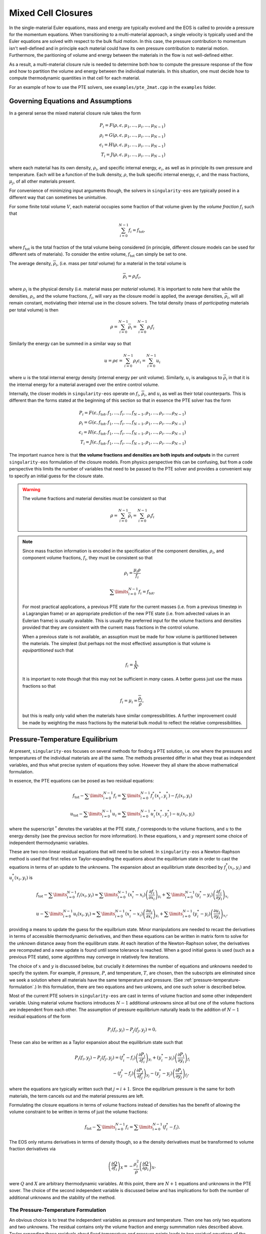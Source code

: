 .. _using-closures:

Mixed Cell Closures
====================

In the single-material Euler equations, mass and energy are typically
evolved and the EOS is called to provide a pressure for the momentum equations.
When transitioning to a multi-material approach, a single velocity is typically
used and the Euler equations are solved with respect to the bulk fluid motion.
In this case, the pressure contribution to momentum isn't well-defined and in
principle each material could have its own pressure contribution to material
motion. Furthermore, the paritioning of volume and energy between the materials
in the flow is not well-defined either.

As a result, a multi-material closure rule is needed to determine both how to
compute the pressure response of the flow and how to partition the volume and
energy between the individual materials. In this situation, one must decide how
to compute thermodynamic quantities in that cell for each material.

For an example of how to use the PTE solvers, see
``examples/pte_2mat.cpp`` in the ``examples`` folder.

Governing Equations and Assumptions
------------------------------------

In a general sense the mixed
material closure rule takes the form

.. math::

  P_i = F(\rho, \epsilon, \mu_1, ..., \mu_i, ..., \mu_{N-1}) \\
  \rho_i = G(\rho, \epsilon, \mu_1, ..., \mu_i, ..., \mu_{N-1}) \\
  \epsilon_i = H(\rho, \epsilon, \mu_1, ..., \mu_i, ..., \mu_{N-1}) \\
  T_i = J(\rho, \epsilon, \mu_1, ..., \mu_i, ..., \mu_{N-1})

where each material has its own density, :math:`\rho_i`, and specific internal
energy, :math:`e_i`, as well as in principle its own pressure and temperature.
Each will be a function of the bulk density, :math:`\rho`, the bulk specific
internal energy, :math:`\epsilon`, and the mass fractions, :math:`\mu_j`,
of all other materials present.

For convenience of minimizing input arguments though, the solvers in
``singularity-eos`` are typically posed in a different way that can sometimes be
unintuitive.

For some finite total volume :math:`V`, each material occupies some fraction of
that volume given by the *volume fraction*
:math:`f_i` such that

.. math::

  \sum_{i=0}^{N - 1} f_i = f_\mathrm{tot},

where :math:`f_\mathrm{tot}` is the total fraction of the total volume being
considered (in principle, different closure models can be used for different
sets of materials). To consider the entire volume, :math:`f_\mathrm{tot}` can
simply be set to one.

The average density, :math:`\overline{\rho}_i`, (i.e. mass per *total* volume)
for a material in the total volume is

.. math::

  \overline{\rho}_i = \rho_i f_i,

where :math:`\rho_i` is the physical density (i.e. material mass per *material*
volume). It is important to note here that while the densities, :math:`\rho_i`,
and the volume fractions, :math:`f_i`, will vary as the closure model is
applied, the average densities, :math:`\overline{\rho}_i`, will all remain
constant, motiviating their internal use in the closure solvers. The total
density (mass of *participating* materials per total volume) is then

.. math::

  \rho = \sum_{i=0}^{N - 1} \overline{\rho}_i = \sum_{i=0}^{N-1} \rho_i f_i

Similarly the energy can be summed in a similar way so that

.. math::

  u = \rho \epsilon = \sum_{i = 0}^{N - 1} \rho_i \epsilon_i
  = \sum_{i = 0}^{N - 1} u_i

where :math:`u` is the total internal energy density (internal energy per unit
volume). Similarly, :math:`u_i` is analagous to :math:`\overline{\rho}_i` in
that it is the internal energy for a material averaged over the entire control
volume.

Internally, the closer models in ``singularity-eos`` operate on :math:`f_i`,
:math:`\overline{\rho}_i`, and :math:`u_i` as well as their total counterparts.
This is different than the forms stated at the beginning of this section so
that in essence the PTE solver has the form

.. math::

  P_i = F(\epsilon, f_\mathrm{tot}, f_1, ..., f_i, ..., f_{N-1},
          \rho_1, ..., \rho_i, ..., \rho_{N-1}) \\
  \rho_i = G(\epsilon, f_\mathrm{tot}, f_1, ..., f_i, ..., f_{N-1},
          \rho_1, ..., \rho_i, ..., \rho_{N-1}) \\
  \epsilon_i = H(\epsilon, f_\mathrm{tot}, f_1, ..., f_i, ..., f_{N-1},
          \rho_1, ..., \rho_i, ..., \rho_{N-1}) \\
  T_i = J(\epsilon, f_\mathrm{tot}, f_1, ..., f_i, ..., f_{N-1},
          \rho_1, ..., \rho_i, ..., \rho_{N-1})


The important nuance here is that **the volume fractions and densities are both
inputs and outputs** in the current ``singularity-eos`` formulation of the
closure models. From physics perspective this can be confusing, but from a code
perspective this limits the number of variables that need to be passed to the
PTE solver and provides a convenient way to specify an initial guess for the
closure state.

.. warning::

  The volume fractions and material densities must be consistent so that

  .. math::

    \rho = \sum_{i=0}^{N - 1} \overline{\rho}_i = \sum_{i=0}^{N-1} \rho_i f_i


.. _massandvolumefractions:
.. note::

  Since mass fraction information is encoded in the specification of the
  component densities, :math:`\rho_i`, and component volume fractions,
  :math:`f_i`, they must be consistent so that

  .. math::

    \rho_i = \frac{\mu_i \rho}{f_i}

  .. math::

    \sum\limits_{i=0}^{N-1} f_i = f_\mathrm{tot}.

  For most practical applications, a previous PTE state for the current masses
  (i.e. from a previous timestep in a Lagrangian frame) or an appropriate
  prediction of the new PTE state (i.e. from advected values in an Eulerian
  frame) is usually available. This is usually the preferred input for the
  volume fractions and densities provided that they are consistent with the
  current mass fractions in the control volume.

  When a previous state is not available, an assuption must be made for how volume
  is partitioned between the materials. The simplest (but perhaps not the most
  effective) assumption is that volume is *equipartitioned* such that

  .. math::

    f_i = \frac{1}{N}.

  It is important to note though that this may not be sufficient in *many*
  cases. A better guess just use the mass fractions so that

  .. math::

    f_i = \mu_i = \frac{\overline{\rho}_i}{\rho},

  but this is really only valid when the materials have similar
  compressibilities. A further improvement could be made by weighting the mass
  fractions by the material bulk moduli to reflect the relative
  compressibilities.

Pressure-Temperature Equilibrium
--------------------------------

At present, ``singularity-eos`` focuses on several methods for finding a PTE
solution, i.e. one where the pressures and temperatures of the individual
materials are all the same. The methods presented differ in what they treat as
independent variables, and thus what precise system of equations they solve.
However they all share the above mathematical formulation.

In essence, the PTE equations can be posed as two residual equations:

.. math::

  f_\mathrm{tot} - \sum\limits_{i=0}^{N-1} f_i =
    \sum\limits_{i=0}^{N-1} f_i^*(x_i^*, y_i^*) - f_i(x_i, y_i)

.. math::

  u_\mathrm{tot} - \sum\limits_{i=0}^{N-1} u_i =
    \sum\limits_{i=0}^{N-1} u_i^*(x_i^*, y_i^*) - u_i(x_i, y_i)

where the superscript :math:`^*` denotes the variables at the PTE state,
:math:`f` corresponds to the volume fractions, and :math:`u` to the energy
density (see the previous section for more information). In these equations,
:math:`x` and :math:`y` represent some choice of independent thermodynamic
variables.

These are two non-linear residual equations that will need to be solved. In
``singularity-eos`` a Newton-Raphson method is used that first relies on
Taylor-expanding the equations about the equilibrium state in order to cast the
equations in terms of an update to the unknowns. The expansion about an
equilibrium state described by :math:`f_i^*(x_i, y_i)` and
:math:`u_i^*(x_i, y_i)` is

.. math::

  f_\mathrm{tot} - \sum\limits_{i=0}^{N-1} f_i(x_i, y_i) \approx
    \sum\limits_{i=0}^{N-1} (x_i^* - x_i)
      \left(\frac{\partial f_i}{\partial x_i}\right)_{y_i}
    + \sum\limits_{i=0}^{N-1} (y_i^* - y_i)
      \left(\frac{\partial f_i}{\partial y_i}\right)_{x_i}

.. math::

  u - \sum\limits_{i=0}^{N-1} u_i(x_i, y_i) \approx
    \sum\limits_{i=0}^{N-1} (x_i^* - x_i)
      \left(\frac{\partial u_i}{\partial x_i}\right)_{y_i}
    + \sum\limits_{i=0}^{N-1} (y_i^* - y_i)
      \left(\frac{\partial u_i}{\partial y_i}\right)_{x_i},

providing a means to update the guess for the equilbrium state. Minor
manipulations are needed to recast the derivatives in terms of accessible
thermodynamic derivatives, and then these equations can be written in matrix
form to solve for the unknown distance away from the equilibrum state. At each
iteration of the Newton-Raphson solver, the derivatives are recomputed and a
new update is found until some tolerance is reached. When a good initial guess
is used (such as a previous PTE state), some algorithms may converge in
relatively few iterations.

The choice of :math:`x` and :math:`y` is discussed below, but
crucially it determines the number of equations and unknowns needed to
specify the system.  For example, if pressure, :math:`P`, and
temperature, :math:`T`, are chosen, then the subscripts are eliminated
since we seek a solution where all materials have the same temperature
and pressure. (See :ref:`pressure-temperature-formulation`.) In this
formulation, there are two equations and two unkowns, and one such
solver is described below.

Most of the current PTE solvers in ``singularity-eos`` are cast in terms
of volume fraction and some other independent variable. Using material volume
fractions introduces :math:`N - 1` additional unknowns since all but one of the
volume fractions are independent from each other. The assumption of pressure
equilibrium naturally leads to the addition of :math:`N - 1` residual equations
of the form

.. math::

  P_i(f_i, y_i) - P_j(f_j, y_j) = 0,


These can also be written as a Taylor expansion about the equilibrium state such
that

.. math::

  P_i(f_i, y_j) - P_j(f_j, y_j)
    = (f^*_i - f_i) \left(\frac{\partial P_i}{\partial f_i}\right)_{y_i}
    + (y^*_i - y_i) \left(\frac{\partial P_i}{\partial y_i}\right)_{f_i} \\
    - (f^*_j - f_j) \left(\frac{\partial P_j}{\partial f_j}\right)_{y_j}
    - (y^*_j - y_j) \left(\frac{\partial P_j}{\partial y_j}\right)_{f_j},

where the equations are typically written such that :math:`j = i + 1`. Since the
equlibrium pressure is the same for both materials, the term cancels out and
the material pressures are left.


Formulating the closure equations in terms of volume fractions instead of
densities has the benefit of allowing the volume constraint to be written in
terms of just the volume fractions:

.. math::

  f_\mathrm{tot} - \sum\limits_{i=0}^{N-1} f_i =
    \sum\limits_{i=0}^{N-1} (f_i^* - f_i).

The EOS only returns derivatives in terms of density though, so a the density
derivatives must be transformed to volume fraction derivatives via

.. math::

  \left(\frac{\partial Q}{\partial f_i}\right)_X
    = - \frac{\rho_i^2}{\rho}\left(\frac{\partial Q}{\partial \rho_i}\right)_X,

were :math:`Q` and :math:`X` are arbitrary thermodynamic variables. At this
point, there are :math:`N + 1` equations and unknowns in the PTE sover. The
choice of the second independent variable is discussed below and has
implications for both the number of additional unknowns and the stability of the
method.

.. _pressure-temperature-formulation:
The Pressure-Temperature Formulation
`````````````````````````````````````

An obvious choice is to treat the independent variables as pressure
and temperature. Then one has only two equations and two unknowns. The
residual contains only the volume fraction and energy summmation rules
described above. Taylor expanding these residuals about fixed
temeprature and pressure points leads to two residual equations of the
form

.. math::

  1 - \sum_{i=0}^{N-1} f_i = (T^* - T) \sum_{i = 0}^{N-1} \left(\frac{\partial f_i}{\partial T}\right)_P + (P^* - P) \sum_{i = 0}^{N-1} \left(\frac{\partial f_i}{\partial P}\right)_T\\
  u_{tot} - \sum_{i=0}^{N-1} u_i = (T^* - T) \sum_{i = 0}^{N-1} \left(\frac{\partial u_i}{\partial T}\right)_P + (P^* - P) \sum_{i = 0}^{N-1} \left(\frac{\partial u_i}{\partial P}\right)_T

However, derivatives in the volume fraction are not easily
accessible. To access them, we leverage the fact that

.. math::

  \bar{\rho}_i = \rho_i f_i,

and thus

.. math::

  d f_i = - \frac{\overline{\rho}}{\rho_i^2} d \rho_i.

Thus the residual can be recast as

.. math::

  f_\mathrm{tot} - \sum_{i=0}^{N-1} = -(T^* - T) \sum_{i = 0}^{N-1} \frac{\bar{\rho}_i}{\rho_i^2} \left(\frac{\partial \rho_i}{\partial T}\right)_P - (P^* - P) \sum_{i = 0}^{N-1} \frac{\bar{\rho}_i}{\rho_i^2} \left(\frac{\partial \rho_i}{\partial P}\right)_T\\
  u_\mathrm{tot} - u_i = (T^* - T) \sum_{i = 0}^{N-1} \left(\frac{\partial u_i}{\partial T}\right)_P + (P^* - P) \sum_{i = 0}^{N-1} \left(\frac{\partial u_i}{\partial P}\right)_T

where :math:`\rho_{\mathrm{tot}}` is the sum of densities over all
materials. These residual equations can then be cast as a matrix
equation to solve for pressure and temperature.

The primary advantage of the pressure-temperature space solver is that
it has only two independent variables and two unknowns, meaning the
cost scales only linearly with the number of materials, not
quadratically (or worse). The primary disadvantage, is that most
equations of state are not formulated in terms of pressure and
temperature, meaning additional inversions are required. In the case
where a root-find is required for this inversion, performance may
suffer for a small number of materials compared to a different
formulation.

In the code, this method is referred to as ``PTESolverPT``.

.. _density-energy-formalism:
The Density-Energy Formulation
```````````````````````````````

One choice is to treat volume fractions and material energies as independent
quantities, but the material energies provide :math:`N - 1` additional
unknowns. The additional degrees of freedom are satisfied by requiring that the
material temperatures be equal. As a result, we add :math:`N - 1` residual
equations of the form

.. math::

  T_i(\rho_i, \epsilon_i) - T_j(\rho_j, \epsilon_j) = 0.

Again Taylor expanding about the equilibirum state, this results in a set of
equations of the form

.. math::

  T_i(f_i, \epsilon_i) - T_j(f_j, \epsilon_j)
    = (f^*_i - f_i) \left(\frac{\partial T_i}{\partial f_i}\right)_{\epsilon_i}
    + (\epsilon^*_i - \epsilon_i) \
        \left(\frac{\partial T_i}{\partial \epsilon_i}\right)_{f_i} \\
    - (f^*_j - f_j) \left(\frac{\partial T_j}{\partial f_j}\right)_{\epsilon_j}
    - (\epsilon^*_j - \epsilon_j)
        \left(\frac{\partial T_j}{\partial \epsilon_j}\right)_{f_j}

Here there are a total number of :math:`2N` equations and unknowns, which
results in a fairly large matrix to invert when many materials are present in a
cell. Further, the density-energy derivatives may require inversion of any EOS
with density and temperature as the natural variables. In the case of tabular
EOS, an iterative inversion step may be required to find the density-energy
state by iterating on temperature; there may also be a loss of accuracy in the
derivatives depending on how they are calculated.

In general, the density-temperature formulation of the PTE solver seems to be
more stable and performant and is usually preferrred to this formulation.

In the code this is referred to as the ``PTESolverRhoU``.

The Density-Temperature Formulation
````````````````````````````````````

Another choice is to treat the temperature as an independent variable, requiring
no additional equations. The energy residual equation then takes the form

.. math::

  u - \sum\limits_{i=0}^{N-1} u_i(f_i, T) \approx
    \sum\limits_{i=0}^{N-1} (f_i^* - f_i)
      \left(\frac{\partial u_i}{\partial f_i}\right)_{T}
    + (T^* - T)\sum\limits_{i=0}^{N-1}
      \left(\frac{\partial u_i}{\partial T}\right)_{f_i},

where the temperature difference can be factored out of the sum since it doesn't
depend on material index.

In the code this is referred to as the ``PTESolverRhoT``.

Fixed Pressure or Temperature
"""""""""""""""""""""""""""""

For initialization, the energy of a mixed material region is usually unknown
while the density, mass fractions, and either temperature or pressure *are*
known. To find the energy, a PTE solve is required, but with the added
constraint of the fixed pressure or temperature.

Fixed temperature
^^^^^^^^^^^^^^^^^

When the temperature and total density are known, the equilibrium pressure and
the component densities are unknown. This requires a total of :math:`N`
equations and unknowns. Since the total energy is unknown, it can be dropped
from the contraints leaving just the :math:`N - 1` pressure equality equations
and the volume fraction sum constraint. The pressure residuals can then be
simplified to be

.. math::

  P_i(f_i, T) - P_j(f_j, T)
    = (f^*_i - f_i) \left(\frac{\partial P_i}{\partial f_i}\right)_{T}
    - (f^*_j - f_j) \left(\frac{\partial P_j}{\partial f_j}\right)_{T}

In the code this is referred to as the ``PTESolverFixedT``.

Fixed pressure
^^^^^^^^^^^^^^

When the pressure and total density are known, the procedure is slightly more
complicated. Since the pressure is known but the independent variables are
density and temperature, there are :math:`N + 1` unknowns for the component
densities and the unknown equilibrium temperature.

Once again, the energy constraint is dropped since the energy is unknown, but
since the equilibrium pressure is a *specified* quantity, the pressure residual
equations must be modified to take the form

.. math::

  P_i^*(f^*_i, T) - P_i(f_i, T)
    = (f^*_i - f_i) \left(\frac{\partial P_i}{\partial f_i}\right)_{T}
    - (T^* - T) \left(\frac{\partial P_i}{\partial T}\right)_{f_i}.

Note that this results in :math:`N` equations for each of the individual
material pressures.

In the code this is referred to as the ``PTESolverFixedP``.

Using the Pressure-Temperature Equilibrium Solver
```````````````````````````````````````````````````

The PTE machinery is implemented in the
``singularity-es/closure/mixed_cell_models.hpp`` header. It is
entirely header only.

There are several moving parts. First, one must allocate scratch space
used by the solver. There are helper routines for providing the needed
scratch space, wich will tell you how many bytes per mixed cell are
required. For example:

.. cpp:function:: int PTESolverRhoTRequiredScratch(const size_t nmat);

and

.. cpp:function:: int PTESolverRhoURequiredScratch(const size_t nmat);

provide the number of real numbers (i.e., either ``float`` or
``double``) required for a single cell given a number of materials in
equilibriun for either the ``RhoT`` or ``RhoU`` solver.

The equivalent functions

.. cpp:function:: size_t PTESolverRhoTRequiredScratchInBytes(const size_t nmat);

and

.. cpp:function:: size_t PTESolverRhoURequiredScratchInBytes(const size_t nmat);

give the size in bytes needed to be allocated per cell given a number
of materials ``nmat``. Alternatively, there are a static member functions
for each closure model that provides the same information:

.. cpp:function:: int RequiredScratch(const size_t nmat);

.. cpp:function:: size_t RequiredScratchInBytes(const size_t nmat);

A solver in a given cell is initialized via a ``Solver`` object,
either ``PTESolverRhoT`` or ``PTESolverRhoU``. The constructor takes
the number of materials, some set of total quantities required for the
conservation constraints, and *indexer* objects for the equation of
state, the independent and dependent variables, and the ``lambda``
objects for each equation of state, similar to the vector API for a
given EOS. Here the indexers/vectors are not over cells, but
materials.

.. warning::

  It bears repeating: **both the volume fractions and densities act as inputs
  and outputs**. They are used to define the internal :math:`\overline
  {\rho}_i` variables at the beginning of the PTE solve. The volume fractions
  and densities at the end of the PTE solve will represent those for the new
  PTE state. It's important to note that :math:`\overline{\rho}_i` remain
  constant throughout the calculation.

.. warning::

  The PTE solvers **require** that all input densities and volume fractions
  are non-zero. As a result, ``nmat`` refers to the number of *participating*
  materials. The user is encouraged to wrap their data arrays using an
  ``Indexer`` concept where, for example, three paricipating PTE materials
  might be indexed as 5, 7, 20 in the material arrays. This requires overloading
  the square bracket operator to map from PTE idex to material index.

The constructor for the ``PTESolverRhoT`` is of the form

.. code-block:: cpp

  template <typename EOS_t, typename Real_t, typename Lambda_t>
  PORTABLE_INLINE_FUNCTION
  PTESolverRhoT(const std::size_t nmat, EOS_t &&eos, const Real vfrac_tot, const Real sie_tot,
                Real_t &&rho, Real_t &&vfrac, Real_t &&sie, Real_t &&temp, Real_t &&press,
                Lambda_t &&lambda, Real *scratch, const Real Tnorm = 0.0,
                const MixParams &params = MixParams())

where ``nmat`` is the number of materials, ``eos`` is an indexer over
equation of state objects, one per material, and ``vfrac_tot`` is a
number :math:`\in (0,1]` such that the sum over all volume fractions
adds up to ``vfrac_tot``. For a problem in which all materials
participate in PTE, ``vfrac_tot_`` should be 1. ``sie_tot`` is the
total specific internal energy in the problem, ``rho`` is an indexer
over densities, one per material. ``vfract`` is an indexer over volume
fractions, one per material. ``sie`` is an indexer over temperatures,
one per material. ``press`` is an indexer over pressures, one per
material. ``lambda`` is an indexer over lambda arrays, one per
material. ``scratch`` is a pointer to pre-allocated scratch memory, as
described above. It is assumed enough scratch has been allocated.
The optional argument ``Tnorm`` allows for host codes to pass in a
normalization for the temperature scale. Initial guesses for density
and temperature may be passed in through the ``rho`` and ``temp`` input
parameters.

The optional ``MixParams`` input contains a struct of runtime
parameters that may be used by the various PTE solvers. This struct
contains the following member fields, with default values:

.. code-block:: cpp

  struct MixParams {
    bool verbose = false; // verbosity
    Real derivative_eps = 3.0e-6;
    Real pte_rel_tolerance_p = 1.e-6;
    Real pte_rel_tolerance_e = 1.e-6;
    Real pte_rel_tolerance_t = 1.e-4;
    Real pte_abs_tolerance_p = 0.0;
    Real pte_abs_tolerance_e = 1.e-4;
    Real pte_abs_tolerance_t = 0.0;
    Real pte_residual_tolerance = 1.e-8;
    std::size_t pte_max_iter_per_mat = 128;
    Real line_search_alpha = 1.e-2;
    std::size_t line_search_max_iter = 6;
    Real line_search_fac = 0.5;
    Real vfrac_safety_fac = 0.95;
    Real temperature_limit = 1.0e15;
    Real default_tguess = 300.;
    Real min_dtde = 1.0e-16;
    std::size_t pte_small_step_tries = 2;
    Real pte_small_step_thresh = 1e-16;
    Real pte_max_dpdv = -1e-8;
  };

where here ``verbose`` enables verbose output in the PTE solve is,
``derivative_eps`` is the spacing used for finite differences
evaluations of equations of state when building a jacobian. The
``pte_rel_tolerance_p``, ``pte_rel_tolerance_e``, and
``pte_rel_tolerance_t`` variables are relative tolerances for the
error in the pressure, energy, temperature respectively. The
``pte_abs_tolerance_*`` variables are the same but are absolute,
rather than relative tolerances. ``pte_residual_tolerance`` is the
absolute tolerance for the residual.

The maximum number of iterations the solver is allowed to take before
giving up is ``pte_max_iter_per_mat`` multiplied by the number of
materials used. ``line_search_alpha`` is used as a safety factor in
the line search. ``line_search_max_iter`` is the maximum number of
iterations the solver is allowed to take in the line
search. ``line_search_fac`` is the step size in the line
search. ``vfrac_safety_fac`` limites the relative amount the volume
fraction can take in a given iteration. ``temperature_limit`` is the
maximum temperature allowed by the solver. ``default_tguess`` is used
as an initial guess for temperature if a better guess is not passed in
or cannot be inferred. ``min_dtde`` is the minmum that temperature is
allowed to change with respect to energy when computing Jacobians.

The parameters ``pte_small_step_tries`` and ``pte_small_step_thresh``
guard against the PTE solver taking tiny steps forever and not
converging. ``pte_small_step_thresh`` is the size of step the PTE
solver considers too small and ``pte_small_step_tries`` is the number
of very small steps the solver will take before erroring out.

``pte_max_dpdv`` is designed to guard against difficult-to-handle
regions of a multi-phase equation of state, such as a vapor dome that
contains Van der Waals loops or a region that has been Maxwell
constructed to remove such loops. In these regions, the slope of
pressure with respect to microphysical density can vanish, which can
cause the Jacobian of a solver to have a non-trivial Kernel, and thus
make the system impossible to solve. This threshold floors this
Jacobian so that it can always be inverted. The threshold is the
gradient of the pressure with respect to **volume fraction** and must
be negative. If a positive threshold is entered, it will be made
negative.

.. note::

  If ``MixParams`` are not provided, the default values are used. Not
  all ``MixParams`` are used by every solver.

The constructor for the ``PTESolverRhoU`` has the same structure:

.. code-block:: cpp

  template <typename EOS_t, typename Real_t, typename Lambda_t>
  PTESolverRhoU(const int nmat, const EOS_t &&eos, const Real vfrac_tot,
                const Real sie_tot, Real_t &&rho, Real_t &&vfrac, Real_t &&sie,
                Real_t &&temp, Real_t &&press, Lambda_t &&lambda, Real *scratch,
                const Real Tnorm = 0, const MixParams &params = MixParams());

Both constructors are callable on host or device. In gerneral,
densities and internal energies are the required inputs. However, all
indexer quantities are asusmed to be input/output, as the PTE solver
may use unknowns, such as pressure and temperature, as initial guesses
and may reset input quantities, such as material densities, to be
thermodynamically consistent with the equilibrium solution.

Once a PTE solver has been constructed, one performs the solve with
the ``PTESolver`` function, which takes a ``PTESolver`` object as
input and returns a ``SolverStatus`` struct:

.. code-block:: cpp

  auto method = PTESolverRhoT<decltype(eos), decltype(rho), decltype(lambda)>(NMAT, eos, 1.0, sie_tot, rho, vfrac, sie, temp, press, lambda, scratch);
  auto status = PTESolver(method);

The status struct is of the form:

.. code-block:: cpp

  struct SolverStatus {
    bool converged;
    std::size_t max_niter;
    std::size_t max_line_niter;
    Real residual;
  };

where ``converged`` will report whether or not the solver successfully
converged, ``residual`` will report the final value of the residual,
``max_niter`` will report the total number of iterations that the
solver performed and ``max_line_niter`` will report the maximum number
of iterations within a line search that the solver performed. For an
example of the PTE solver machinery in use, see the ``test_pte.cpp``
file in the tests directory.

Initial Guesses for PTE Solvers
`````````````````````````````````

As is always the case when solving systems of nonlinear equations, good initial
guesses are important to ensure rapid convergence to the solution.  For the PTE
solvers, this means providing intial guesses for the material densities and the
equilibrium temperature.  For material densities, a good initial guess is often
the previous value obtained from a prior call to the solver. ``singularity-eos``
does not provide any mechanism to cache these values from call to call, so it is
up to the host code to provide these as input to the solvers.  Note that the
input values for the material densities and volume fractions are assumed to be
consistent with the conserved cell-averaged material densities, or in other
words, the produce of the input material densities, volume fractions, and cell
volume should equal the amount of mass of each material in the cell.  This
consistency should be ensured for the input values or else the solvers will not
provide correct answers.

For the temperature initial guess, one can similarly use a previous value for
the cell.  Alternatively, ``singularity-eos`` provides a function that can be
used to provide an initial guess.  This function takes the form

.. code-block:: cpp

  template <typename EOSIndexer, typename RealIndexer>
  PORTABLE_INLINE_FUNCTION Real ApproxTemperatureFromRhoMatU(
    const int nmat, EOSIndexer &&eos, const Real u_tot, RealIndexer &&rho,
    RealIndexer &&vfrac, const Real Tguess = 0.0);

where ``nmat`` is the number of materials, ``eos`` is an indexer over
equation of state objects, ``u_tot`` is the total material internal
energy density (energy per unit volume), ``rho`` is an indexer over
material density, ``vfrac`` is an indexer over material volume
fractions, and the optional argument ``Tguess`` allows for callers to
pass in an initial guess that could accelerate finding a solution.
This function does a 1-D root find to find the temperature at which
the material internal energies sum to the total.  The root find does
not have a tight tolerance -- instead the hard-coded tolerance was
selected to balance performance with the accuracy desired for an
initial guess in a PTE solve.  If a previous temperature value is
unavailable or some other process may have significantly modified the
temperature since it was last updated, this function can be quite
effective.
